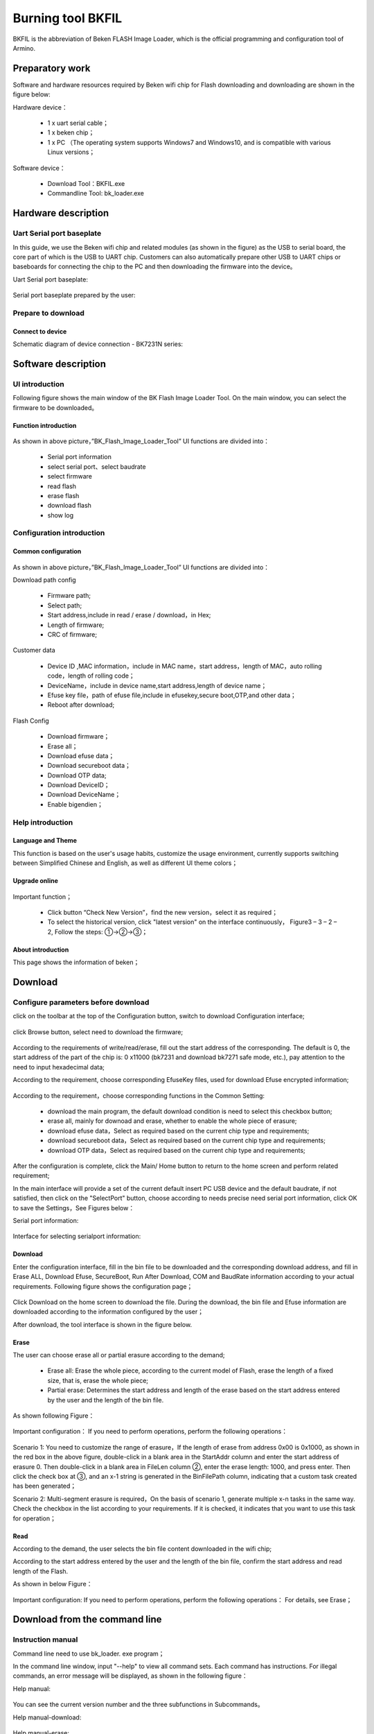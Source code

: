 .. _bk_tool_bkfil:

Burning tool BKFIL
==========================

BKFIL is the abbreviation of Beken FLASH Image Loader, which is the official programming and configuration tool of Armino.

Preparatory work
-------------------

Software and hardware resources required by Beken wifi chip for Flash downloading and downloading are shown in the figure below:

Hardware device：

 - 1 x uart serial cable；
 - 1 x beken chip；
 - 1 x PC （The operating system supports Windows7 and Windows10, and is compatible with various Linux versions；

Software device：

 - Download Tool：BKFIL.exe
 - Commandline Tool: bk_loader.exe

.. figure:: picture/bkfil_prepare_resource.png
     :align: center
     :alt: 8
     :figclass: align-center

Hardware description
----------------------

Uart Serial port baseplate
++++++++++++++++++++++++++++++++++

In this guide, we use the Beken wifi chip and related modules (as shown in the figure) as the USB to serial board,
the core part of which is the USB to UART chip. Customers can also automatically prepare other USB to UART chips 
or baseboards for connecting the chip to the PC and then downloading the firmware into the device。

Uart Serial port baseplate:

.. figure:: picture/bkfil_hw_uart0.png
     :align: center
     :alt: 8
     :figclass: align-center

Serial port baseplate prepared by the user:

.. figure:: picture/bkfil_hw_uart1.png
     :align: center
     :alt: 8
     :figclass: align-center

Prepare to download
++++++++++++++++++++++++++++++++++

Connect to device
**********************************

Schematic diagram of device connection - BK7231N series:

.. figure:: picture/bkfil_hw_uart_connect.png
     :align: center
     :alt: 8
     :figclass: align-center

Software description
-----------------------

UI introduction
++++++++++++++++++++++++++++

Following figure shows the main window of the BK Flash Image Loader Tool. On the main window, you can select the firmware to be downloaded。


.. figure:: picture/bkfil_ui_main.png
     :align: center
     :alt: 8
     :figclass: align-center

Function introduction
********************************

.. figure:: ../../../_static/bkfil_ui_main_introduction.png
     :align: center
     :alt: 8
     :figclass: align-center

As shown in above picture，”BK_Flash_Image_Loader_Tool” UI functions are divided into：

 - Serial port information
 - select serial port、select baudrate 
 - select firmware
 - read flash
 - erase flash
 - download flash
 - show log

Configuration introduction
+++++++++++++++++++++++++++++++++++++

Common configuration
***********************************

.. figure:: picture/bkfil_config_common.png
     :align: center
     :alt: 8
     :figclass: align-center

As shown in above picture，”BK_Flash_Image_Loader_Tool” UI functions are divided into：

Download path config

 - Firmware path;
 - Select path;
 - Start address,include in read / erase / download，in Hex;
 - Length of firmware;
 - CRC of firmware;

Customer data

 - Device ID ,MAC information，include in MAC name，start address，length of MAC，auto rolling code，length of rolling code；
 - DeviceName，include in device name,start address,length of device name；
 - Efuse key file，path of efuse file,include in efusekey,secure boot,OTP,and other data；
 - Reboot after download;

Flash Config

 - Download firmware；
 - Erase all；
 - Download efuse data；
 - Download secureboot data；
 - Download OTP data;
 - Download DeviceID；
 - Download DeviceName；
 - Enable bigendien；

Help introduction
++++++++++++++++++++++++++++++++

Language and Theme
********************************

This function is based on the user's usage habits, customize the usage environment, currently supports switching between Simplified Chinese and English, as well as different UI theme colors；

Upgrade online
********************************

.. figure:: picture/bkfil_upgrade.png
     :align: center
     :alt: 8
     :figclass: align-center

Important function；

 - Click button “Check New Version”，find the new version，select it as required；
 - To select the historical version, click "latest version" on the interface continuously，
   Figure3 – 3 – 2 – 2, Follow the steps: ①->②->③；

.. figure:: picture/bkfil_history_version.png
     :align: center
     :alt: 8
     :figclass: align-center

About introduction
********************************

This page shows the information of beken；

Download
---------------------------

Configure parameters before download
++++++++++++++++++++++++++++++++++++++++++++++++

click on the toolbar at the top of the Configuration button, switch to download Configuration interface;

.. figure:: picture/bkfil_download_config.png
     :align: center
     :alt: 8
     :figclass: align-center

click Browse button, select need to download the firmware;

.. figure:: picture/bkfil_download_select_firmware.png
     :align: center
     :alt: 8
     :figclass: align-center

According to the requirements of write/read/erase, fill out the start address of the corresponding. The default is 0, the start address of the part of the chip is: 0 x11000 (bk7231 and download bk7271 safe mode, etc.), pay attention to the need to input hexadecimal data;

According to the requirement, choose corresponding EfuseKey files, used for download Efuse encrypted information;

.. figure:: picture/bkfil_download_select_efuse.png
     :align: center
     :alt: 8
     :figclass: align-center

According to the requirement，choose corresponding functions in the Common Setting:

 - download the main program, the default download condition is need to select this checkbox button;
 - erase all, mainly for downoad and erase, whether to enable the whole piece of erasure;
 - download efuse data，Select as required based on the current chip type and requirements;
 - download secureboot data，Select as required based on the current chip type and requirements;
 - download OTP data，Select as required based on the current chip type and requirements;

After the configuration is complete, click the Main/ Home button to return to the home screen and perform related requirement;

In the main interface will provide a set of the current default insert PC USB device and the default baudrate, 
if not satisfied, then click on the "SelectPort" button, choose according to needs precise need serial port 
information, click OK to save the Settings，See Figures below：

Serial port information:
 
.. figure:: picture/bkfil_download_select_baudrate.png
     :align: center
     :alt: 8
     :figclass: align-center

Interface for selecting serialport information:

.. figure:: picture/bkfil_download_select_baudrate.png
     :align: center
     :alt: 8
     :figclass: align-center

Download
****************************

Enter the configuration interface, fill in the bin file to be downloaded and the corresponding download address, 
and fill in Erase ALL, Download Efuse, SecureBoot, Run After Download, COM and BaudRate information according to 
your actual requirements. Following figure shows the configuration page；


.. figure:: picture/bkfil_download_config_finish.png
     :align: center
     :alt: 8
     :figclass: align-center

Click Download on the home screen to download the file. During the download, the bin file and Efuse information are downloaded according to the information configured by the user；

After download, the tool interface is shown in the figure below.

.. figure:: picture/bkfil_download_finish.png
     :align: center
     :alt: 8
     :figclass: align-center

Erase
*******************

The user can choose erase all or partial erasure according to the demand;

 - Erase all: Erase the whole piece, according to the current model of Flash, erase the length of a fixed size, that is, erase the whole piece;
 - Partial erase: Determines the start address and length of the erase based on the start address entered by the user and the length of the bin file.

As shown following Figure：

.. figure:: picture/bkfil_erasing.png
     :align: center
     :alt: 8
     :figclass: align-center

Important configuration：
If you need to perform operations, perform the following operations：

.. figure:: picture/bkfil_erase_important.png
     :align: center
     :alt: 8
     :figclass: align-center

Scenario 1: You need to customize the range of erasure，If the length of erase from address 0x00 is 0x1000, as shown in the red box in the above figure, double-click in a blank area in the StartAddr column and enter the start address of erasure 0. Then double-click in a blank area in FileLen column ②, enter the erase length: 1000, and press enter. Then click the check box at ③, and an x-1 string is generated in the BinFilePath column, indicating that a custom task created has been generated；

Scenario 2: Multi-segment erasure is required，On the basis of scenario 1, generate multiple x-n tasks in the same way. Check the checkbox in the list according to your requirements. If it is checked, it indicates that you want to use this task for operation；

Read
*********************

According to the demand, the user selects the bin file content downloaded in the wifi chip;

According to the start address entered by the user and the length of the bin file, confirm the start address and read length of the Flash.

As shown in below Figure：

.. figure:: picture/bkfil_read.png
     :align: center
     :alt: 8
     :figclass: align-center

Important configuration:
If you need to perform operations, perform the following operations：
For details, see Erase；

Download from the command line
------------------------------------------

Instruction manual
+++++++++++++++++++++++++++++

Command line need to use bk_loader. exe program；

In the command line window, input "--help" to view all command sets. Each command has instructions. For illegal commands, an error message will be displayed, as shown in the following figure：

Help manual:

.. figure:: picture/bkfil_command_help.png
     :align: center
     :alt: 8
     :figclass: align-center

You can see the current version number and the three subfunctions in Subcommands。

Help manual-download:

.. figure:: picture/bkfil_command_download.png
     :align: center
     :alt: 8
     :figclass: align-center

Help manual-erase:

.. figure:: picture/bkfil_command_erase.png
     :align: center
     :alt: 8
     :figclass: align-center

Help manual-read:

.. figure:: picture/bkfil_command_read.png
     :align: center
     :alt: 8
     :figclass: align-center

Examples of common command lines
++++++++++++++++++++++++++++++++++++++++++

Download:

 - bk_loader download –p 7 –i all.bin	General default download
 - bk_loader download –p 7 –b 2000000 –i all.bin	Set the baud rate of the serial port to 2M (1.5M by default)
 - bk_loader download –p 7 –i all.bin –s 11000	Set the start address to start downloading from 0x11000
 - bk_loader download –p 7 --mainBin-multi all_2M.1220.bin@0x0-0x1000, all_2M.1220-4k.bin@0x132000-0x1000	Multi-file downloading, using the --mainBin-multi parameter, according to the format, enter the path name + @ + "start address" + "file length"
 - bk_loader –h	For other customer data writes, see BKFIL -h for more information on writing

Read:

 - bk_loader read –p 7 –i all.bin	The general default value is read from the start address 0 and the length is all.bin
 - bk_loader read –p 7 –i all.bin –s 0-1000	The start address is 0 and the length is 0x1000
 - bk_loader read –p 7 –f 10-1000	The starting address is 10 and the length is 0x1000
 - bk_loader read –p 7 –f 10-1000, 1000-1000, 10000-1000	In the example, three pieces of content are to be read:

   - 1: The start address is 0 and the length is 0x1000.
   - 2: The start address is 0x1000 and the length is 0x1000.
   - 3: The start address is 0x10000 and the length is 0x1000；
 - bk_loader read –p 7 –f all_2M.1220.bin@0x0-0x132000,x-1@0x0-0x1000,x-2@0x2000-0x2000	In the example, three pieces of content are to be read:

   - 1: indicates the file name all_2M.1220.bin, the start address is 0, and the length is 0x132000.
   - 2: indicates the file name x-1.bin. The start address is 0 and the length is 0x1000.
   - 3: indicates the file name x-2.bin. The start address is 0x2000 and the length is 0x2000；

Erase:

 - bk_loader erase –p 7 –i all.bin	The normal default value is deleted. The value is deleted based on the length of all.bin and the start address is 0
 - bk_loader erase –p 7 –i all.bin –s 0-1000	The start address is 0 and the length is 0x1000
 - bk_loader erase –p 7 –f 10-1000	The starting address is 10 and the length is 0x1000
 - bk_loader erase –p 7 –f all_2M.1220.bin@0x0-0x132000,x-1@0x0-0x1000,x-2@0x2000-0x2000	In the example, you want to erase three pieces of content, namely:

   - 1: indicates the file name all_2M.1220.bin, the start address is 0, and the length is 0x132000.
   - 2: indicates the file name x-1.bin. The start address is 0 and the length is 0x1000.
   - 3: indicates the file name x-2.bin. The start address is 0x2000 and the length is 0x2000；

Others:

 - bk_loader –h	For other features, see bk_loader -h for more


Common Errors
----------------------

COM Serialport related Errors
++++++++++++++++++++++++++++++++++++++++++++++++

Q: You cannot find the corresponding serial port in the COM/ttyUSB drop-down list after opening the tool?

A: Check the device manager and ensure that the serial port is successfully installed.
If not, check whether the driver is faulty。

Efuse-related Errors
++++++++++++++++++++++++++++++++++++++++++++++++

After starting downloading, if the message "BEKEN_SWDL_LinkCheck timeout" is displayed, the chip may have done Efuse and cannot be downloaded again. In this case, it is necessary to contact beken to obtain the corresponding solution；


Downloading related errors
++++++++++++++++++++++++++++++++++++++++++++++++

There is an error in the process of downloading, what reason?

A: Please confirm the downloading problem first：

 - select the correct serial port;
 - baud rate conform to the requirements of the Uart board protocol;
 - firmware bin file size no greater than the size of the Flash chip;

Command Line Parameters are Incorrect
++++++++++++++++++++++++++++++++++++++++++++++++

Possible reasons:

 - The baudrate is incorrectly set. The baudrate limit ranges from 0 to 3000000；
 - The input file does not exist;
